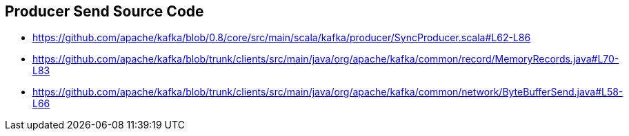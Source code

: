 == Producer Send Source Code

* https://github.com/apache/kafka/blob/0.8/core/src/main/scala/kafka/producer/SyncProducer.scala#L62-L86
* https://github.com/apache/kafka/blob/trunk/clients/src/main/java/org/apache/kafka/common/record/MemoryRecords.java#L70-L83
* https://github.com/apache/kafka/blob/trunk/clients/src/main/java/org/apache/kafka/common/network/ByteBufferSend.java#L58-L66